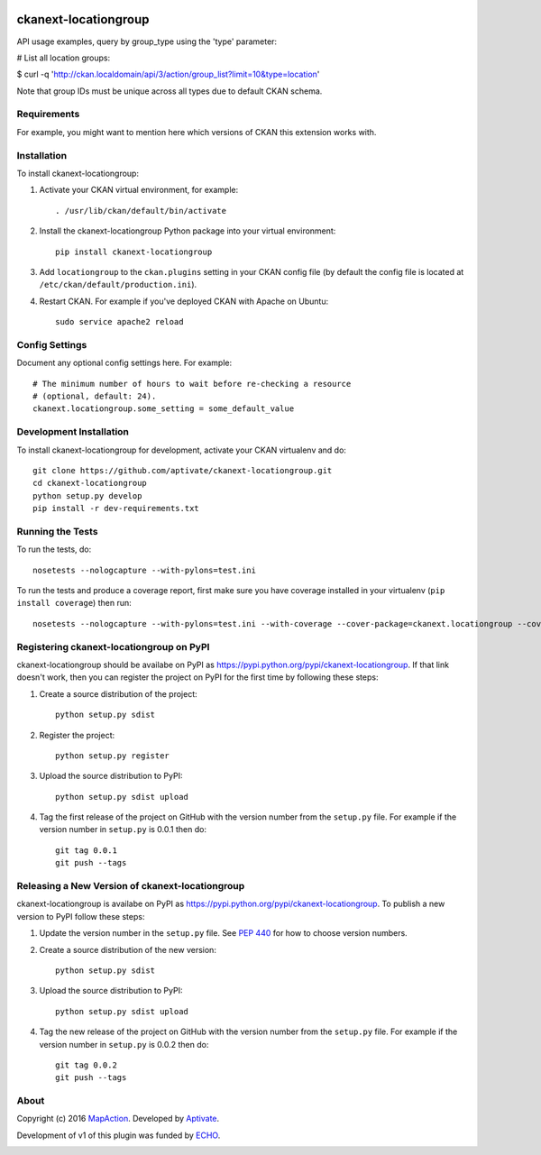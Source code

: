 .. You should enable this project on travis-ci.org and coveralls.io to make
   these badges work. The necessary Travis and Coverage config files have been
   generated for you.

.. image:: https://travis-ci.org/aptivate/ckanext-locationgroup.svg?branch=master
    :target: https://travis-ci.org/aptivate/ckanext-locationgroup

.. image:: https://coveralls.io/repos/aptivate/ckanext-locationgroup/badge.svg
  :target: https://coveralls.io/r/aptivate/ckanext-locationgroup

.. image:: https://pypip.in/download/ckanext-locationgroup/badge.svg
    :target: https://pypi.python.org/pypi//ckanext-locationgroup/
    :alt: Downloads

.. image:: https://pypip.in/version/ckanext-locationgroup/badge.svg
    :target: https://pypi.python.org/pypi/ckanext-locationgroup/
    :alt: Latest Version

.. image:: https://pypip.in/py_versions/ckanext-locationgroup/badge.svg
    :target: https://pypi.python.org/pypi/ckanext-locationgroup/
    :alt: Supported Python versions

.. image:: https://pypip.in/status/ckanext-locationgroup/badge.svg
    :target: https://pypi.python.org/pypi/ckanext-locationgroup/
    :alt: Development Status

.. image:: https://pypip.in/license/ckanext-locationgroup/badge.svg
    :target: https://pypi.python.org/pypi/ckanext-locationgroup/
    :alt: License

=============
ckanext-locationgroup
=============

.. Put a description of your extension here:
   What does it do? What features does it have?
   Consider including some screenshots or embedding a video!

API usage examples, query by group_type using the 'type' parameter:

# List all location groups:

$ curl -q 'http://ckan.localdomain/api/3/action/group_list?limit=10&type=location'

Note that group IDs must be unique across all types due to default CKAN schema.


------------
Requirements
------------

For example, you might want to mention here which versions of CKAN this
extension works with.


------------
Installation
------------

.. Add any additional install steps to the list below.
   For example installing any non-Python dependencies or adding any required
   config settings.

To install ckanext-locationgroup:

1. Activate your CKAN virtual environment, for example::

     . /usr/lib/ckan/default/bin/activate

2. Install the ckanext-locationgroup Python package into your virtual environment::

     pip install ckanext-locationgroup

3. Add ``locationgroup`` to the ``ckan.plugins`` setting in your CKAN
   config file (by default the config file is located at
   ``/etc/ckan/default/production.ini``).

4. Restart CKAN. For example if you've deployed CKAN with Apache on Ubuntu::

     sudo service apache2 reload


---------------
Config Settings
---------------

Document any optional config settings here. For example::

    # The minimum number of hours to wait before re-checking a resource
    # (optional, default: 24).
    ckanext.locationgroup.some_setting = some_default_value


------------------------
Development Installation
------------------------

To install ckanext-locationgroup for development, activate your CKAN virtualenv and
do::

    git clone https://github.com/aptivate/ckanext-locationgroup.git
    cd ckanext-locationgroup
    python setup.py develop
    pip install -r dev-requirements.txt


-----------------
Running the Tests
-----------------

To run the tests, do::

    nosetests --nologcapture --with-pylons=test.ini

To run the tests and produce a coverage report, first make sure you have
coverage installed in your virtualenv (``pip install coverage``) then run::

    nosetests --nologcapture --with-pylons=test.ini --with-coverage --cover-package=ckanext.locationgroup --cover-inclusive --cover-erase --cover-tests


---------------------------------
Registering ckanext-locationgroup on PyPI
---------------------------------

ckanext-locationgroup should be availabe on PyPI as
https://pypi.python.org/pypi/ckanext-locationgroup. If that link doesn't work, then
you can register the project on PyPI for the first time by following these
steps:

1. Create a source distribution of the project::

     python setup.py sdist

2. Register the project::

     python setup.py register

3. Upload the source distribution to PyPI::

     python setup.py sdist upload

4. Tag the first release of the project on GitHub with the version number from
   the ``setup.py`` file. For example if the version number in ``setup.py`` is
   0.0.1 then do::

       git tag 0.0.1
       git push --tags


----------------------------------------
Releasing a New Version of ckanext-locationgroup
----------------------------------------

ckanext-locationgroup is availabe on PyPI as https://pypi.python.org/pypi/ckanext-locationgroup.
To publish a new version to PyPI follow these steps:

1. Update the version number in the ``setup.py`` file.
   See `PEP 440 <http://legacy.python.org/dev/peps/pep-0440/#public-version-identifiers>`_
   for how to choose version numbers.

2. Create a source distribution of the new version::

     python setup.py sdist

3. Upload the source distribution to PyPI::

     python setup.py sdist upload

4. Tag the new release of the project on GitHub with the version number from
   the ``setup.py`` file. For example if the version number in ``setup.py`` is
   0.0.2 then do::

       git tag 0.0.2
       git push --tags


-----
About
-----
Copyright (c) 2016 `MapAction <http://mapaction.org>`_. Developed by `Aptivate <http://aptivate.org>`_.

Development of v1 of this plugin was funded by `ECHO <http://ec.europa.eu/echo>`_.

.. image:: http://www.echo-visibility.eu/wp-content/uploads/2014/02/EU_Flag_HA_2016_EN-300x272.png
   :alt: "Funded by European Union Humanitarian Aid"
